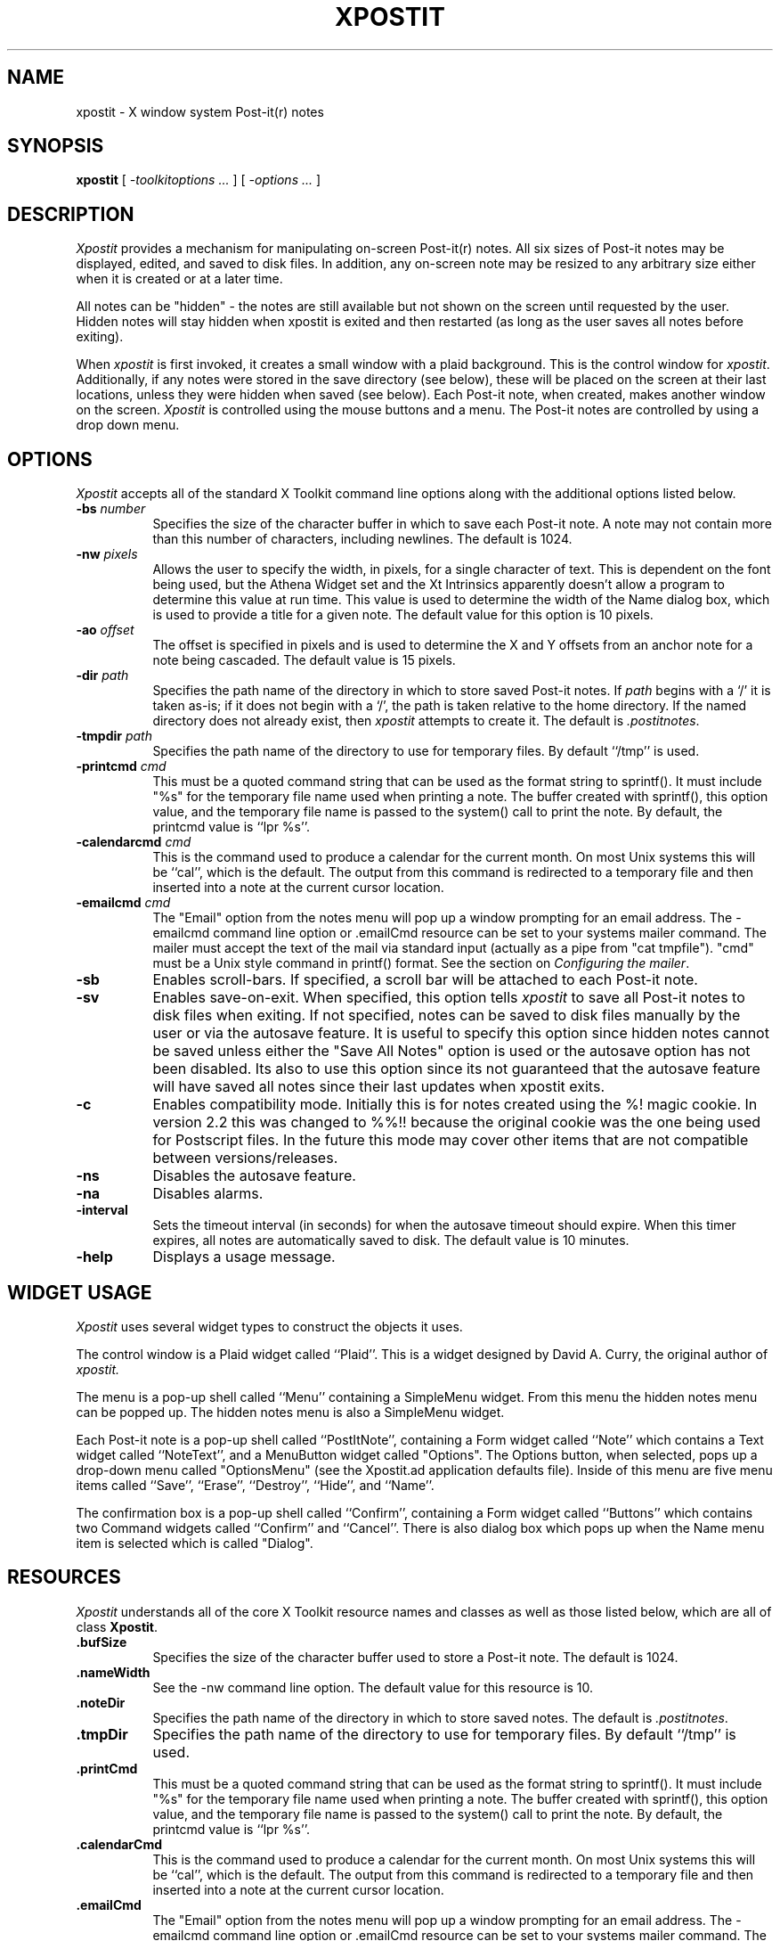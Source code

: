 .TH XPOSTIT 1 "03 April 1996" Unix/X11R4-R6
.SH NAME
xpostit \- X window system Post-it(r) notes
.SH SYNOPSIS
.B xpostit
[
.I \-toolkitoptions ...
] [
.I \-options ...
]
.SH DESCRIPTION
.I Xpostit
provides a mechanism for manipulating on-screen Post-it(r) notes.
All six sizes of Post-it notes may be displayed,
edited,
and saved to disk files.
In addition,
any on-screen note may be resized to any arbitrary size either when it is
created or at a later time.
.PP
All notes can be "hidden" - the notes are still available but not
shown on the screen until requested by the user.  Hidden notes will
stay hidden when xpostit is exited and then restarted (as long as
the user saves all notes before exiting).
.PP
When
.I xpostit
is first invoked,
it creates a small window with a plaid background.
This is the control window for
.IR xpostit .
Additionally,
if any notes were stored in the save directory (see below),
these will be placed on the screen at their last locations,
unless they were hidden when saved (see below).
Each Post-it note,
when created,
makes another window on the screen.
.I Xpostit
is controlled using the mouse buttons and a menu.
The Post-it notes are controlled by using a drop down menu.
.SH OPTIONS
.PP
.I Xpostit
accepts all of the standard X Toolkit command line options along with the
additional options listed below.
.TP 8
.BI \-bs " number"
Specifies the size of the character buffer in which to save each Post-it
note.
A note may not contain more than this number of characters,
including newlines.
The default is 1024.
.TP 8
.BI \-nw " pixels"
Allows the user to specify the width, in pixels, for a single character of
text.  This is dependent on the font being used, but the Athena Widget set
and the Xt Intrinsics
apparently doesn't allow a program to determine this value at run time.
This value is used to determine the width of the Name dialog box, which is
used to provide a title for a given note.
The default value for this option is 10 pixels.
.TP 8
.BI \-ao " offset"
The offset is specified in pixels and is used to determine the X and Y
offsets from an anchor note for a note being cascaded.  The default value
is 15 pixels.
.TP 8
.BI \-dir " path"
Specifies the path name of the directory in which to store saved Post-it notes.
If
.I path
begins with a `/' it is taken as-is;
if it does not begin with a `/',
the path is taken relative to the home directory.
If the named directory does not already exist, then
.I xpostit
attempts to create it.
The default is
.IR \&.postitnotes .
.TP 8
.BI \-tmpdir " path"
Specifies the path name of the directory to use for temporary files.
By default ``/tmp'' is used.
.TP 8
.BI \-printcmd " cmd"
This must be a quoted command string that can be used as the format string
to sprintf().  It must include "%s" for the temporary file name used when
printing a note.  The buffer created with sprintf(), this option value, and
the temporary file name is passed to the system() call to print the note.
By default, the printcmd value is ``lpr %s''.
.TP 8
.BI \-calendarcmd " cmd"
This is the command used to produce a calendar for the current month.  On
most Unix systems this will be ``cal'', which is the default.  The output 
from this command is redirected to a temporary file and then inserted into
a note at the current cursor location.
.TP 8
.BI \-emailcmd " cmd"
The "Email" option from the notes menu will
pop up a window prompting for an email address.  The -emailcmd command
line option or .emailCmd resource can be set to your systems mailer
command.  The mailer must accept the text of the mail via standard
input (actually as a pipe from "cat tmpfile").
"cmd" must be a Unix style command in printf() format.  See the section
on \fIConfiguring the mailer\fP.
.TP 8
.B \-sb
Enables scroll-bars.
If specified,
a scroll bar will be attached to each Post-it note.
.TP 8
.B \-sv
Enables save-on-exit.
When specified,
this option tells
.I xpostit
to save all Post-it notes to disk files when exiting.
If not specified,
notes can be saved to disk files manually by the user or via the autosave
feature.
It is useful to specify this option since hidden notes cannot be saved
unless either the "Save All Notes" option is used or the autosave option
has not been disabled.  Its also to use this option since its not 
guaranteed that the autosave feature
will have saved all notes since their last updates when xpostit exits.
.TP 8
.B \-c
Enables compatibility mode.  Initially this is for notes created using
the %! magic cookie.  In version 2.2 this was changed to %%!! because
the original cookie was the one being used for Postscript files.  In 
the future this mode may cover other items that are not compatible
between versions/releases.
.TP 8
.B \-ns
Disables the autosave feature.
.TP 8
.B \-na
Disables alarms.
.TP 8
.B \-interval
Sets the timeout interval (in seconds) for when the autosave timeout should
expire.  When this timer expires, all notes are automatically saved to disk.
The default value is 10 minutes.
.TP 8
.B \-help
Displays a usage message.
.SH "WIDGET USAGE"
.PP
.I Xpostit
uses several widget types to construct the objects it uses.
.PP
The control window is a Plaid widget called ``Plaid''.
This is a widget designed by David A. Curry, the original author of
.I xpostit.
.PP
The menu is a pop-up shell called ``Menu'' containing a SimpleMenu widget.
From this menu the hidden notes menu can be popped up.  The hidden notes
menu is also a SimpleMenu widget.
.PP
Each Post-it note is a pop-up shell called ``PostItNote'',
containing a Form widget called ``Note''
which contains a Text widget called ``NoteText'',
and a MenuButton widget called "Options".  The Options button, when
selected, pops up a drop-down menu called "OptionsMenu" (see the Xpostit.ad
application defaults file).  Inside of this menu are 
five menu items called ``Save'', ``Erase'', ``Destroy'',
``Hide'', and ``Name''.
.PP
The confirmation box is a pop-up shell called ``Confirm'',
containing a Form widget called ``Buttons''
which contains two Command widgets called ``Confirm'' and ``Cancel''.
There is also dialog box which pops up when the Name menu item 
is selected which is called "Dialog".
.SH "RESOURCES"
.PP
.I Xpostit
understands all of the core X Toolkit resource names and classes as well
as those listed below,
which are all of class
.BR Xpostit .
.TP 8
.B \&.bufSize
Specifies the size of the character buffer used to store a Post-it note.
The default is 1024.
.TP 8
.B \&.nameWidth
See the -nw command line option.  The default value for this resource is
10.
.TP 8
.B \&.noteDir
Specifies the path name of the directory in which to store saved notes.
The default is
.IR \&.postitnotes .
.TP 8
.B \&.tmpDir
Specifies the path name of the directory to use for temporary files.
By default ``/tmp'' is used.
.TP 8
.B \&.printCmd
This must be a quoted command string that can be used as the format string
to sprintf().  It must include "%s" for the temporary file name used when
printing a note.  The buffer created with sprintf(), this option value, and
the temporary file name is passed to the system() call to print the note.
By default, the printcmd value is ``lpr %s''.
.TP 8
.B \&.calendarCmd
This is the command used to produce a calendar for the current month.  On
most Unix systems this will be ``cal'', which is the default.  The output 
from this command is redirected to a temporary file and then inserted into
a note at the current cursor location.
.TP 8
.B \&.emailCmd
The "Email" option from the notes menu will
pop up a window prompting for an email address.  The -emailcmd command
line option or .emailCmd resource can be set to your systems mailer
command.  The mailer must accept the text of the mail via standard
input (actually as a pipe from "cat tmpfile").
"cmd" must be a Unix style command in printf() format.  See the section
on \fIConfiguring the mailer\fP.
.TP 8
.B \&.saveNotes
Controls the state of the save-on-exit option.
The default is
.BR false .
.TP 8
.B \&.scrollBar
Controls placing scroll bars on Post-it notes.
The default is
.BR false .
.TP 8
.B \&.compatibility
Enables compatibility mode.  This shouldn't really be set in the 
app-defaults file.  If you wish to use this feature, use the
-c option.
.TP 8
.B \&.interval
Sets the timeout interval (in seconds) for when the autosave timeout should
expire.  When this timer expires, all notes are automatically saved to disk.
.TP 8
.B \&.anchorOffset
The offset is specified in pixels and is used to determine the X and Y
offsets from an anchor note for a note being cascaded.  The default value
is 15 pixels.
.TP 8
.B \&.noSave
If set to true then the auto-save feature is turned off.
.TP 8
.B \&.noAlarm
If set to true then the alarms feature is turned off.  This will have the
effect of graying out the ``Set Alarm'' and ``Unset Alarm'' options from
each Notes pull down menu.
.SH "ACTIONS"
.PP
It is possible to rebind the mouse buttons in the Plaid widget to perform
different functions by changing the widget's translations.  It is not
recommended that other actions (as specified in the application defaults
file) be changed, however.
The
.I raise()
action,
normally bound to the left mouse button,
raises all notes.
The
.I lower()
action,
normally bound to the middle mouse button,
lowers all notes.
The menu raising function,
normally bound to the right mouse button,
is performed by calling the actions
.I "XawPositionSimpleMenu(Menu)"
and
.IR "MenuPopup(Menu)" .
.PP
This can now be configured by changing the following lines in the
Xpostit.ad file:
.PP
Xpostit*Plaid.Translations: #replace\\n \\
.in +3
<Btn1Down>: raise()  \\n\\
.br
<Btn2Down>: lower()  \\n\\
.br
<Btn3Down>: XawPositionSimpleMenu(Menu) MenuPopup(Menu)
.in -3
.PP
to the following:
.PP
Xpostit*Plaid.Translations: #replace\\n \\
.in +3
<Btn3Down>: raise()  \\n\\
.br
<Btn2Down>: lower()  \\n\\
.br
<Btn1Down>: XawPositionSimpleMenu(Menu) MenuPopup(Menu)
.in -3
.SH "THE CONTROL WINDOW"
.PP
.I Xpostit
allows three operations to be performed from its control window.
Pressing the left mouse button in the control window will cause all Post-it
notes on the screen to be raised to the top.
Pressing the middle mouse button in the control window will cause all Post-it
notes on the screen to be lowered to the bottom.
Pressing the right mouse button in the control window raises the
.I xpostit
menu.
.SH "THE PLAID MENU"
.PP
The
.I xpostit
plaid menu provides the following selections:
.TP 8
.B "Create 1.5x2 Note"
Create a new Post-it note,
1.5 inches tall by 2 inches wide.
The window will normally need to be positioned using the window manager.
.TP 8
.B "Create 2x3 Note"
Create a new Post-it note,
2 inches tall by 3 inches wide.
.TP 8
.B "Create 3x3 Note"
Create a new Post-it note,
3 inches square.
.TP 8
.B "Create 3x4 Note"
Create a new Post-it note,
3 inches tall by 4 inches wide.
.TP 8
.B "Create 3x5 Note"
Create a new Post-it note,
3 inches tall by 5 inches wide.
.TP 8
.B "Create 4x6 Note"
Create a new Post-it note,
4 inches tall by 6 inches wide.
.TP 8
.B "Raise All Notes"
Raise all Post-it notes to the top.
This is equivalent to pressing the left mouse button in the control window.
.TP 8
.B "Lower All Notes"
Lower all Post-it notes to the bottom.
This is equivalent to pressing the middle mouse button in the control window.
.TP 8
.B "Unhide All Notes"
All notes that have been hidden will be unhidden.
.TP 8
.B "Save All Notes"
Save all Post-it notes to disk files in the save directory.
.TP 8
.B "Hidden Notes"
Pops up another menu which lists all the notes that are currently hidden.
The list contains the names of the notes so it is wise to give a note
a meaningful name (using the Name option from the pull-down menu of each
note) before it is hidden.
.TP 8
.B "Cascade Notes"
Each note can be "anchored".  If one or more 
notes are anchored and the "Cascade" option is chosen from the xpostit
menu, then all the visible notes are cascaded onto the anchored notes.  An
attempt is made to distribute all visible notes evenly amongst all the
anchored notes.  Each note also has an "unanchor" option as well.  Only
one of "anchor" or "unanchor" is sensitive for any given note.
Hidden notes are not affected by the cascade feature.
The default
offset for cascaded notes (from the anchor) is 15 pixels.  This can be 
changed with the -ao option or the .anchorOffset resource.
.TP 8
.B "Find A Note"
If you "lose" a note and want to bring it up at the cursor, select
``Find A Note'' from the plaid menu.  A pop up window of all notes will
be presented.  Select the note you want and if its not hidden it will
pop up at the cursor.  If it is hidden it will pop up in the appropriate
spot.  The ``Cancel'' button will close the pop up if no note is selected.
.TP 8
.B Exit
Exit
.I xpostit.
If the
.B \-sv
command line option was given,
or the
.B saveNotes
resource is
.B true,
all Post-it notes will be saved to disk first.
.PP
To select an item from the menu,
drag the mouse cursor to that item and release the mouse button.
.SH "THE HIDDEN NOTES MENU"
.PP
This menu pops up from the ``Hidden Notes'' option of the plaid menu.  It
functions the same as the plaid menu except the menu does not disappear
until either a menu option is selected or the label (at the top of the
menu)
is clicked on.
.SH "THE POST-IT NOTE"
.PP
Each Post-it note is made up of three parts (plus an optional scroll bar):
a Title bar,
a text window where the text of the note is stored,
and an Options pull-down menu.
.PP
To enter text into a Post-it note,
simply move the mouse cursor into the text window and start typing.
Since the text window is actually a Text widget,
all the Text widget translations are accepted.
Essentially,
this means you can use most of the \s-1EMACS\s0 control keys in the window.
Additionally,
the various mouse buttons used for manipulating the selections and cut
buffer are understood.
.PP
After entering text in the Post-it note,
you may wish to save the note in a disk file.
This way,
if the machine goes down,
or if you exit
.IR xpostit ,
the Post-it note can be restored when you restart
.IR xpostit .
(Post-it notes are also saved automatically (if
.B saveNotes
is true) if a SIGHUP,
SIGINT,
SIGTERM,
or SIGQUIT signal is received.)
To save the note to a disk file,
click on the Options button and
drag the mouse cursor to the menu item labeled ``Save'', then release the
mouse button.
The note will be saved as the file ``note\fIn\fP'' in your save directory,
where
.I n
is some sequence number.
Note that the ``Save'' menu item will not allow you to save unless
something have been typed in the Text of the note, the name of the note
has been changed, or the text of the note has been erased.
This is a good way for
checking if you've made changes to the note.  If the Save menu item is
"insensitive" (grayed-out) then you haven't made any changes to the Text
of the note.
.BR \s-1NOTE\s0 :
it is important to remember that until you have pressed the ``Save'' button,
any changed data in the Post-it note is not saved on disk and can be lost if
the system goes down or
.I xpostit
exits.
.PP
To erase the entire contents of the text window,
you can 
click on the Options button and select the ``Erase'' menu item.
This will bring up a confirmation window,
which has two buttons labeled ``Confirm'' and ``Cancel''.
If you press the ``Confirm'' button,
the text will be erased.
If you press the ``Cancel'' button,
the operation is canceled,
and nothing will happen.
.BR \s-1NOTE\s0 :
erasing the text in the window does not affect any contents of the note
you have saved on disk unless you press the ``Save'' button again.
.PP
To destroy a Post-it note,
getting rid of its window on the screen and the disk file it is saved in,
click on the Options button and select the ``Destroy'' menu item.
This will bring up a confirmation window as described above.
If you confirm the operation,
the Post-it note will disappear from the screen and the disk file it was
saved in will be deleted.
.PP
To rename a note,
you can 
click on the Options button and select the ``Name'' menu item.
This will bring up a dialog box,
which has two buttons labeled ``Confirm'' and ``Cancel'' as well
as a field to enter text for the new name.
If you press the ``Confirm'' button,
the new name will be placed in the title bar of the note.
If you press the ``Cancel'' button,
the operation is canceled.
.PP
To hide a note,
you can 
click on the Options button and select the ``Hide'' menu item.
This will cause the note to disappear from the screen.  To bring the note
back, select the ``Hidden Notes'' option from the plaid pull-down menu.
Then select the note you wish to bring back up.
.BR \s-1NOTE\s0 :
The hidden notes will not stay hidden between
.IR xpostit
sessions unless you first select the "Save All Notes" option from the plaid
menu or options to save on exit (see discussion above) have been set.
.PP
To anchor a note
you can
click on the Options button and select the ``Anchor'' menu item.
This will mark the note as an anchor note.  Anchor notes are the bottom
note, the "anchor", when the Cascade option is chosen from the xpostit
menu.
.PP
To unanchor a note
you can
click on the Options button and select the ``UnAnchor'' menu item.
This will remove the note from the list of anchor notes.
.PP
Note that only one of the ``Anchor'' or ``UnAnchor'' options will be
sensitive (allow user selection) at any time.  They are mutually exclusive
options.
.PP
To print a note, you must have configured xpostit with a valid print
command (via the -printcmd command line option or the .printCmd resource).
Select the ``Print'' option from a notes pull down menu.  The text of the
note is printed.
.PP
To email a note use the ``Email'' option.  This 
option from will
pop up a window prompting for an email address.  
Fill in the text field and select ``Accept'' to send the message.  The
notes title will be used as the subject line.  Select ``Cancel'' to cancel
sending the message.
.PP
To set a notes alarm, select ``Set Alarm'' from the notes Options pull down
menu.  A window pops up with month, day, hour and minute fields.  Set each
of these for the day and time you wish the alarm to go off.  If you wish to
save this value between invokations you should use either the notes
``Save'' option or the ``Save All Notes'' option from the plaid windows menu.
When a notes alarm is set an icon of a clock will be visible next to the
Options menu button in the notes menu bar.
.PP
To turn off the a notes alarm, select ``Unset Alarm'' from the Options pull
down menu.  This will disable the alarm for that note and remove the clock
icon from the menu bar.
.PP
To insert a copy of the current calendar month in the text select the
"Insert Calendar" option from the notes menu.  The text will be inserted at
the current cursor location, so you should be sure to position the cursor
first.  You can position the cursor by just clicking in the text window of
the note.
.SH "CONFIGURING THE MAILER"
.PP
In order to use your systems mailer with the Email feature of xpostit, you
need to configure the appropriate mailer command using either the -emailcmd
command line option or the .emailCmd resource.   The format for both of
these is the same:  a double-quoted string which contains the name of the
mailer command, the option for providing the subject line, and the
addressee.  By default the Unix command "mail" is used.  It is defined in
the Xpostit.ad (and in the source code fallback resources) as:
.sp 2
.in +10
"mail -s\\"%s\\" %s"  
.in -10
.sp 2
The format is the standard format used by printf().  The first string 
parameter is the subject line.   The backslashes are required so that the
following double quotes are passed properly to the shell.  If these are
left out the subject will be truncated to the first word of the first
string parameter and an attempt will be made by the mailer to send mail to
non-existant recipients. 
.PP
The second string is the addressee.  The order of
the string parameters
is required (subject first, addressee second).  The mailer command
accpets the text of the mail via standard input.  This too is required.
.PP
If you use elm, you might want to change this to:
.sp 2
.in +10
"elm -s\\"%s\\" %s > /dev/null"
.in -10
.sp 2
The difference here is that elm prints out a few messages when it runs in
batch mode and you should send those to /dev/null.
.PP
.SH "SEE ALSO"
X(1)
.SH BUGS
.PP
The sizes of the Post-it notes are only as accurate as the display
dimension and resolution returned by the server.
On the Sun server and possibly others,
this means they aren't all that accurate.
.PP
On Linux systems the word wrap feature of the Text Widget appears broken.
The words get wrapped to the next line but they do not get erased from the
previous line.  I'm not sure how to fix this.  You can resize the note
using the window manager to clear the problem, or scroll the note window.
.PP
There was a Warning that writes to stdout regarding a null child being
managed in the 2.1 version.  I think I found what was
causing it.  It didn't seem to cause any problems before, so if its not
fixed, its no big deal.
.PP
The message: ``Warning: XtRemoveGrab asked to remove a widget not on the
list'' may be written to stdout after an alarm popup is dismissed.  This is 
a timing
issue in the X libs, I think, and doesn't appear to cause any problems.
.PP
The Dialog used to name a note doesn't limit the number of characters that
can be used in a name, although it does prevent (by use of translations)
a user from putting a newline in the text.  The drawback to not limiting
the length of the name is that the dialog box's text field won't resize or
scroll to the right as characters are typed off the right hand edge of the
field.  Bummer dude.  This might be fixable if key events force a resize on
each keystroke.  Hmmm.  I'll have to think about that one.
.PP
The Hidden Notes menu, if it has no entries, can be fairly small (with
only a title).  Since this menu doesn't go away unless you click on it, it
can get hidden under other windows running under a window manager which
uses autoraise.  You could probably change this with translations, but I
like having the menu stay up till I tell it to go away.  Under Linux and
fvwm, I have one desktop devoted to Post-It notes so I don't worry too much
about other windows hiding the menu.
.PP
The -c option has been reported to not read in old notes properly.  It eats
the first line.  This can be worked around by adding a blank line to the
old notes.  However, I couldn't reproduce this problem.  I suggest creating
a backup of your old notes before trying to run with the -c option, just in
case.
.PP
Without a color display for canary yellow notes and red plaid,
the aesthetic value of
.I xpostit
cannot be fully appreciated.
.SH AUTHOR
Originally by David A. Curry, SRI International.
.sp
Name, Save (sensitivity), Hidden Notes, changes to buttons (to make 
them menus), Email, Print, and all other enhancements (from version 2.0 on) by 
Michael J. Hammel (mjhammel@csn.net).
.sp
``Post-it'' and the plaid design are registered trademarks of 3M.
